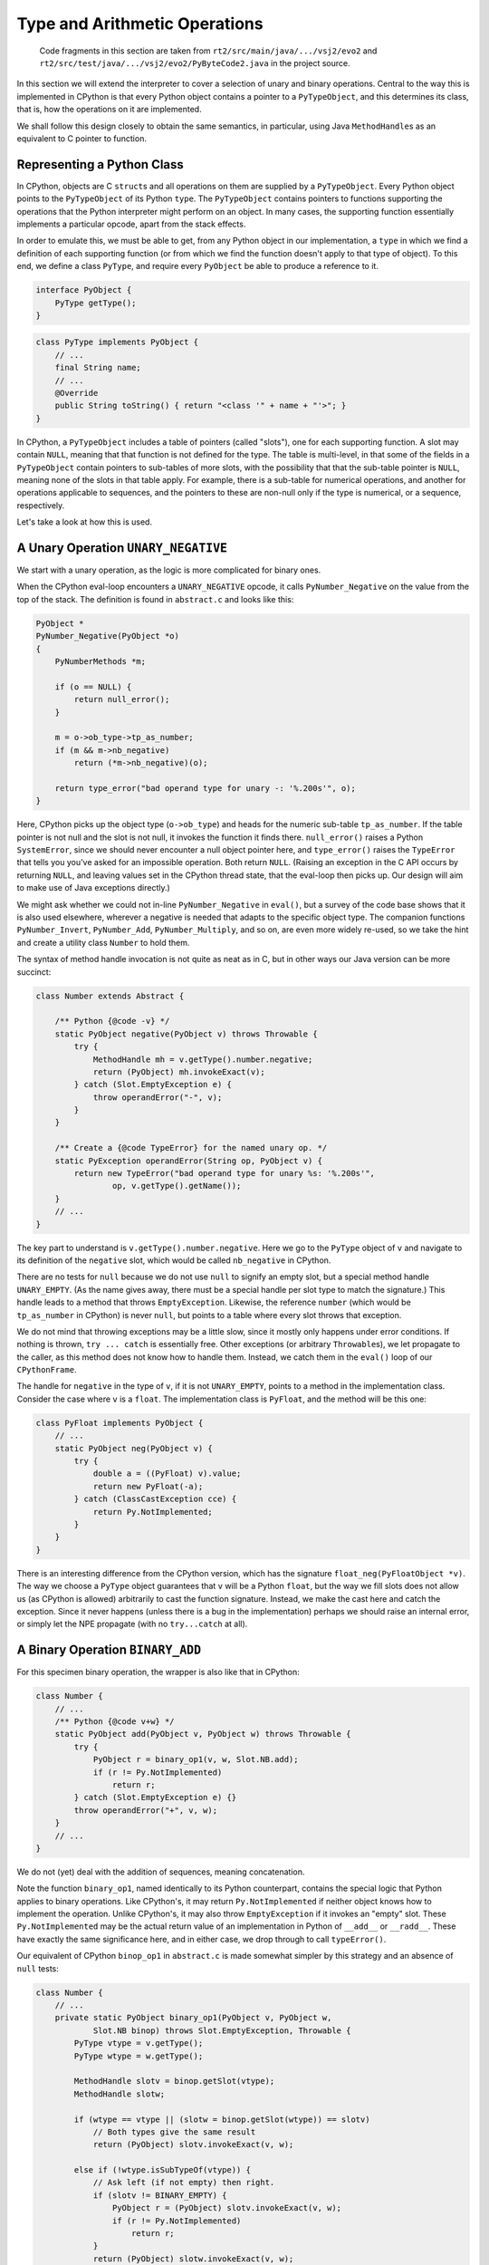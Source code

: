 ..  generated-code/type-and-arithmetic.rst

Type and Arithmetic Operations
##############################

    Code fragments in this section are taken from
    ``rt2/src/main/java/.../vsj2/evo2``
    and ``rt2/src/test/java/.../vsj2/evo2/PyByteCode2.java``
    in the project source.

In this section we will extend the interpreter to cover
a selection of unary and binary operations.
Central to the way this is implemented in CPython is that
every Python object contains a pointer to a ``PyTypeObject``,
and this determines its class, that is,
how the operations on it are implemented.

We shall follow this design closely to obtain the same semantics,
in particular,
using Java ``MethodHandle``\s as an equivalent to C pointer to function.


Representing a Python Class
***************************

In CPython, objects are C ``struct``\s and
all operations on them are supplied by a ``PyTypeObject``.
Every Python object points to the ``PyTypeObject`` of its Python ``type``.
The ``PyTypeObject`` contains pointers to functions supporting
the operations that the Python interpreter might perform on an object.
In many cases,
the supporting function essentially implements a particular opcode,
apart from the stack effects.

In order to emulate this,
we must be able to get,
from any Python object in our implementation,
a ``type`` in which we find a definition of each supporting function
(or from which we find the function doesn't apply to that type of object).
To this end,
we define a class ``PyType``,
and require every ``PyObject`` be able to produce a reference to it.

..  code-block:: java

    interface PyObject {
        PyType getType();
    }

..  code-block:: java

    class PyType implements PyObject {
        // ...
        final String name;
        // ...
        @Override
        public String toString() { return "<class '" + name + "'>"; }
    }

In CPython,
a ``PyTypeObject`` includes a table of pointers (called "slots"),
one for each supporting function.
A slot may contain ``NULL``,
meaning that that function is not defined for the type.
The table is multi-level,
in that some of the fields in a ``PyTypeObject``
contain pointers to sub-tables of more slots,
with the possibility that that the sub-table pointer is ``NULL``,
meaning none of the slots in that table apply.
For example,
there is a sub-table for numerical operations,
and another for operations applicable to sequences,
and the pointers to these are non-null only if the type is numerical,
or a sequence, respectively.

Let's take a look at how this is used.


A Unary Operation ``UNARY_NEGATIVE``
************************************

We start with a unary operation,
as the logic is more complicated for binary ones.

When the CPython eval-loop encounters a ``UNARY_NEGATIVE`` opcode,
it calls ``PyNumber_Negative`` on the value from the top of the stack.
The definition is found in ``abstract.c`` and looks like this:

..  code-block:: C

    PyObject *
    PyNumber_Negative(PyObject *o)
    {
        PyNumberMethods *m;

        if (o == NULL) {
            return null_error();
        }

        m = o->ob_type->tp_as_number;
        if (m && m->nb_negative)
            return (*m->nb_negative)(o);

        return type_error("bad operand type for unary -: '%.200s'", o);
    }

Here, CPython picks up the object type (``o->ob_type``)
and heads for the numeric sub-table ``tp_as_number``.
If the table pointer is not null and the slot is not null,
it invokes the function it finds there.
``null_error()`` raises a Python ``SystemError``,
since we should never encounter a null object pointer here,
and ``type_error()`` raises the ``TypeError``
that tells you you've asked for an impossible operation.
Both return ``NULL``.
(Raising an exception in the C API occurs by returning ``NULL``,
and leaving values set in the CPython thread state,
that the eval-loop then picks up.
Our design will aim to make use of Java exceptions directly.)

We might ask whether we could not in-line ``PyNumber_Negative`` in ``eval()``,
but a survey of the code base shows that it is also used elsewhere,
wherever a negative is needed that adapts to the specific object type.
The companion functions ``PyNumber_Invert``, ``PyNumber_Add``,
``PyNumber_Multiply``, and so on,
are even more widely re-used,
so we take the hint and create a utility class ``Number`` to hold them.

The syntax of method handle invocation is not quite as neat as in C,
but in other ways our Java version can be more succinct:

..  code-block:: java

    class Number extends Abstract {

        /** Python {@code -v} */
        static PyObject negative(PyObject v) throws Throwable {
            try {
                MethodHandle mh = v.getType().number.negative;
                return (PyObject) mh.invokeExact(v);
            } catch (Slot.EmptyException e) {
                throw operandError("-", v);
            }
        }

        /** Create a {@code TypeError} for the named unary op. */
        static PyException operandError(String op, PyObject v) {
            return new TypeError("bad operand type for unary %s: '%.200s'",
                    op, v.getType().getName());
        }
        // ...
    }

The key part to understand is ``v.getType().number.negative``.
Here we go to the ``PyType`` object of ``v`` and
navigate to its definition of the ``negative`` slot,
which would be called ``nb_negative`` in CPython.

There are no tests for ``null``
because we do not use ``null`` to signify an empty slot,
but a special method handle ``UNARY_EMPTY``.
(As the name gives away,
there must be a special handle per slot type to match the signature.)
This handle leads to a method that throws ``EmptyException``.
Likewise, the reference ``number``
(which would be ``tp_as_number`` in CPython)
is never ``null``,
but points to a table where every slot throws that exception.

We do not mind that throwing exceptions may be a little slow,
since it mostly only happens under error conditions.
If nothing is thrown, ``try ... catch`` is essentially free.
Other exceptions (or arbitrary ``Throwable``\s),
we let propagate to the caller,
as this method does not know how to handle them.
Instead, we catch them in the ``eval()`` loop of our ``CPythonFrame``.

The handle for ``negative`` in the type of ``v``,
if it is not ``UNARY_EMPTY``,
points to a method in the implementation class.
Consider the case where ``v`` is a ``float``.
The implementation class is ``PyFloat``,
and the method will be this one:

..  code-block:: java

    class PyFloat implements PyObject {
        // ...
        static PyObject neg(PyObject v) {
            try {
                double a = ((PyFloat) v).value;
                return new PyFloat(-a);
            } catch (ClassCastException cce) {
                return Py.NotImplemented;
            }
        }
    }

There is an interesting difference from the CPython version,
which has the signature ``float_neg(PyFloatObject *v)``.
The way we choose a ``PyType`` object
guarantees that ``v`` will be a Python ``float``,
but the way we fill slots does not allow us (as CPython is allowed)
arbitrarily to cast the function signature.
Instead, we make the cast here and catch the exception.
Since it never happens
(unless there is a bug in the implementation)
perhaps we should raise an internal error,
or simply let the NPE propagate (with no ``try...catch`` at all).

.. _binary_operation:

A Binary Operation ``BINARY_ADD``
*********************************

For this specimen binary operation,
the wrapper is also like that in CPython:

..  code-block:: java

    class Number {
        // ...
        /** Python {@code v+w} */
        static PyObject add(PyObject v, PyObject w) throws Throwable {
            try {
                PyObject r = binary_op1(v, w, Slot.NB.add);
                if (r != Py.NotImplemented)
                    return r;
            } catch (Slot.EmptyException e) {}
            throw operandError("+", v, w);
        }
        // ...
    }

We do not (yet) deal with the addition of sequences,
meaning concatenation.

Note the function ``binary_op1``,
named identically to its Python counterpart,
contains the special logic that Python applies to binary operations.
Like CPython's,
it may return ``Py.NotImplemented`` if neither object knows how to implement
the operation.
Unlike CPython's,
it may also throw ``EmptyException`` if it invokes an "empty" slot.
These ``Py.NotImplemented`` may be the actual return value of an
implementation in Python of ``__add__`` or ``__radd__``.
These have exactly the same significance here,
and in either case,
we drop through to call ``typeError()``.

Our equivalent of CPython ``binop_op1`` in ``abstract.c``
is made somewhat simpler by this strategy and an absence of ``null`` tests:

..  code-block:: java

    class Number {
        // ...
        private static PyObject binary_op1(PyObject v, PyObject w,
                Slot.NB binop) throws Slot.EmptyException, Throwable {
            PyType vtype = v.getType();
            PyType wtype = w.getType();

            MethodHandle slotv = binop.getSlot(vtype);
            MethodHandle slotw;

            if (wtype == vtype || (slotw = binop.getSlot(wtype)) == slotv)
                // Both types give the same result
                return (PyObject) slotv.invokeExact(v, w);

            else if (!wtype.isSubTypeOf(vtype)) {
                // Ask left (if not empty) then right.
                if (slotv != BINARY_EMPTY) {
                    PyObject r = (PyObject) slotv.invokeExact(v, w);
                    if (r != Py.NotImplemented)
                        return r;
                }
                return (PyObject) slotw.invokeExact(v, w);

            } else {
                // Right is sub-class: ask first (if not empty).
                if (slotw != BINARY_EMPTY) {
                    PyObject r = (PyObject) slotw.invokeExact(v, w);
                    if (r != Py.NotImplemented)
                        return r;
                }
                return (PyObject) slotv.invokeExact(v, w);
            }
        }

        private static final MethodHandle BINARY_EMPTY =
                Slot.Signature.BINARY.empty;
        // ...
    }

In cases where we may have to let both objects answer,
we check the first slot to see if it is empty,
rather than letting it throw and having to catch it to try the other slot.
(Note the occurrence here of ``BINARY_EMPTY``.)
In other places, however,
we do not test for an empty slot,
since throwing the ``EmptyException`` is a satisfactory ending.

We do not at present implement Python sub-classing,
but the test is there (returning ``false``)
so we can exhibit the logic.

The argument ``Slot.NB binop`` may be puzzling.
It is actually a specially-crafted Java ``enum``
that is able to look up a method handle in a ``PyType``.
More on this next.


How we Fill the Slots
*********************

This is quite complicated.

CPython's ``typeobject.c`` is around eight thousand lines long,
and this compactness (!) is obtained by extensive use of C macros,
to generate both tabular data and entire function definitions.
We get something similar using inheritance and the Java ``enum``.

Our equivalent of the CPython ``PyNumberMethods`` is within ``PyType``:

..  code-block:: java

    class PyType {
        // ...
        /** Tabulates the number methods (slots) of a particular type. */
        static class NumberMethods {
            MethodHandle negative = Slot.NB.negative.empty;
            MethodHandle add = Slot.NB.add.empty;
            MethodHandle subtract = Slot.NB.subtract.empty;
            MethodHandle multiply = Slot.NB.multiply.empty;
            //...
        }
    }

The members are the slots
and construction sets them all "empty" (throwing ``EmptyException``).
There will be such a class for each ``tp_as_*`` sub-table
in a CPython ``PyTypeObject``.
The field names are identical to CPython's without the prefix ``nb_``,
but if we follow CPython,
the method names to which they map are (sometimes) not the same.

We need succinct ways to refer to the slots,
to define their signatures,
and to specify the methods that they call.
We do this through some specially-crafted Java ``enum``\s,
with appropriate behaviour.
We have already seen ``Slot.NB`` in action,
but the way we create the whole family interesting.

We begin by defining the allowable signatures for methods that fill slots.
(Compare these with the ``typedef``\s in CPython ``Include/object.h``:
``UNARY`` is ``unaryfunc``, ``SQ_ASSIGN`` is ``ssizeobjargproc``, etc..
The constructor arguments are the same as in a call to Java
``MethodType.methodType()``,
and from them we create both a ``MethodType`` ``type``,
and a ``MethodHandle`` ``empty`` conforming to that type,
that throws ``EmptyException``.

..  code-block:: java

    class Slot {

        private static final MethodHandles.Lookup LOOKUP =
                MethodHandles.lookup();

        static class EmptyException extends Exception {}

        private static final Class<PyObject> O = PyObject.class;
        private static final Class<?> I = int.class;
        private static final Class<?> B = boolean.class;
        private static final Class<?> V = void.class;
        private static final Class<Opcode.PyCmp> CMP = Opcode.PyCmp.class;
        // ...

        /**
         * An enumeration of the acceptable signatures for slots in
         * {@code PyType.*Methods} tables.
         */
        enum Signature {
            UNARY(O, O),
            BINARY(O, O, O),
            TERNARY(O, O, O, O),
            PREDICATE(B, O),
            LEN(I, O),
            RICHCMP(O, O, O, CMP),
            SQ_INDEX(O, O, I),
            SQ_ASSIGN(V, O, I, O),
            MP_ASSIGN(V, O, O, O);

            final MethodType type;
            final MethodHandle empty;

            Signature(Class<?> returnType, Class<?>... ptype) { /* ... */ }
        }
        // ...
    }

The next stage is to create an ``enum`` for each sub-table of slots,
and the slots in the ``PyType`` itself,
using these ``Signature`` constants to type the slots:

..  code-block:: java

    class Slot {
        // ...
        enum NB implements Any {

            negative(Signature.UNARY, "neg"),
            add(Signature.BINARY),
            subtract(Signature.BINARY, "sub"),
            multiply(Signature.BINARY, "mul"),

            final String methodName;
            final MethodType type;
            final MethodHandle empty;
            final VarHandle slotHandle;

            NB(Signature signature, String methodName) {
                this.methodName = methodName == null ? name() : methodName;
                this.type = signature.type;
                this.empty = signature.empty;
                this.slotHandle = EnumUtil.slotHandle(this);
            }

            NB(Signature signature) { this(signature, null); }

            // ...

            @Override
            public boolean isDefinedFor(PyType t) {
                return (MethodHandle) slotHandle.get(t.number) != empty;
            }

            @Override
            public MethodHandle findInClass(Class<?> c) {
                return EnumUtil.findInClass(this, c);
            }
        }

        interface Any {
            Group group();
            String name();
            String getMethodName();
            MethodType getType();
            MethodHandle getEmpty();
            boolean isDefinedFor(PyType t);
            MethodHandle findInClass(Class<?> c);
            MethodHandle getSlot(PyType t);
            void setSlot(PyType t, MethodHandle mh);
        }

        private static class EnumUtil {

            static VarHandle slotHandle(Any slot) {
                Class<?> methodsClass = slot.group().methodsClass;
                try {
                    // The field *Methods has the same name as the enum
                    return LOOKUP.findVarHandle(methodsClass, slot.name(),
                            MethodHandle.class);
                } catch (NoSuchFieldException | IllegalAccessException e) {
                    // ...
                }
            }

            static MethodHandle findInClass(Any slot, Class<?> c) {
                try {
                    // The method has the same name in every implementation
                    return LOOKUP.findStatic(c, slot.getMethodName(),
                            slot.getType());
                } catch (NoSuchMethodException | IllegalAccessException e) {
                    return slot.getEmpty();
                }
            }
        }
        // ...
    }

Notice that ``enum NB`` implements an interface ``Any``
that specifies its behaviour.
It also makes use of a helper class to supply behaviour
common between the enumerations ``NB``, ``SQ``, etc..

The ``enum NB`` does much more than designate a slot as it would in C.
The object is a getter/setter for slots in types,
and this works whichever sub-table the slot is in,
thanks to the use of ``java.lang.invoke.VarHandle slotHandle``.
The field (slot) a particular ``enum`` member gets and sets
has the same name as the enumeration constant itself.
So where ``t`` is the ``PyType`` target,
``Slot.NB.negative.setSlot`` sets ``t.number.negative``,
while ``Slot.TP.str.setSlot`` sets ``t.str``.

In the member declarations we get to specify the name of the method
(in some class implementing the type)
that will be placed in the slot,
and the signature that method should have.
``findInClass`` is the method that will go looking for it,
supported by ``EnumUtil.findInClass``.
The ``Signature``
implies both the ``MethodType`` of the required implementation
and the particular "empty" handle that should fill the slot otherwise.

Since the ``enum NB`` knows what "empty" looks like for this slot,
we can ask it to test for that in ``isDefinedFor(PyType t)``.
We can test a retrieved ``MethodHandle`` directly,
as in ``binary_op1`` above,
but the constant we use has to be the right kind of "empty" for the slot.

Finally,
since the several ``Slot.XX`` enumerations all implement ``Any``,
it is practicable to use one,
or work through lists of them,
without caring which sub-table any particular slot is in.
When necessary, the ``group`` method will reveal that.

We can use this apparatus in the construction of a ``PyType`` like so:

..  code-block:: java

    class PyType implements PyObject {

        static final PyType TYPE = new PyType("type", PyType.class);

        @Override
        public PyType getType() { return TYPE; }
        final String name;
        private final Class<? extends PyObject> implClass;

        // Method suites for standard abstract types.
        final NumberMethods number;
        final SequenceMethods sequence;
        final MappingMethods mapping;

        // Methods to implement standard operations.
        MethodHandle hash;
        MethodHandle repr;
        MethodHandle str;

        PyType(String name, Class<? extends PyObject> implClass) {
            this.name = name;
            this.implClass = implClass;

            // Initialise slots to implement standard operations.
            hash = Slot.TP.hash.findInClass(implClass);
            repr = Slot.TP.repr.findInClass(implClass);
            str = Slot.TP.str.findInClass(implClass);

            // If immutable, could use NumberMethods.EMPTY, etc.
            (number = new NumberMethods()).fillFromClass(implClass);
            (sequence = new SequenceMethods()).fillFromClass(implClass);
            (mapping = new MappingMethods()).fillFromClass(implClass);
         }
        // ...
    }

The method ``PyType.NumberMethods.fillFromClass``
(``SequenceMethods`` and ``MappingMethods`` are essentially the same):

..  code-block:: java

    class PyType implements PyObject {
        // ...
        static class NumberMethods {

            MethodHandle negative = Slot.NB.negative.empty;
            MethodHandle add = Slot.NB.add.empty;
            MethodHandle subtract = Slot.NB.subtract.empty;
            MethodHandle multiply = Slot.NB.multiply.empty;
            // ...

            void fillFromClass(Class<? extends PyObject> c) {
                for (Slot.NB s : Slot.NB.values()) {
                    MethodHandle mh = s.findInClass(c);
                    if (mh != s.empty) { s.setSlot(this, mh); }
                }
            }
        }
    }

This sets all the slots by reflection on the implementation class ``c``.

There are opportunities for optimisation,
spotting when a type does not define any slots in a particular sub-table,
and using a shared constant.
Some care will be required over whether and when
a type actually allows slots to be redefined.
CPython makes this distinction between built-in types and "heap types",
but where a type is allocated is not really the issue.
Appropriate visibility of mutators and validity checks will be needed.
For now, all our types admit modification of their slots.


